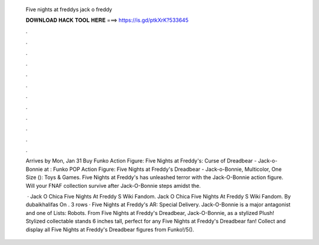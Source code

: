   Five nights at freddys jack o freddy
  
  
  
  𝐃𝐎𝐖𝐍𝐋𝐎𝐀𝐃 𝐇𝐀𝐂𝐊 𝐓𝐎𝐎𝐋 𝐇𝐄𝐑𝐄 ===> https://is.gd/ptkXrK?533645
  
  
  
  .
  
  
  
  .
  
  
  
  .
  
  
  
  .
  
  
  
  .
  
  
  
  .
  
  
  
  .
  
  
  
  .
  
  
  
  .
  
  
  
  .
  
  
  
  .
  
  
  
  .
  
  Arrives by Mon, Jan 31 Buy Funko Action Figure: Five Nights at Freddy's: Curse of Dreadbear - Jack-o-Bonnie at  : Funko POP Action Figure: Five Nights at Freddy's Dreadbear - Jack-o-Bonnie, Multicolor, One Size (): Toys & Games. Five Nights at Freddy's has unleashed terror with the Jack-O-Bonnie action figure. Will your FNAF collection survive after Jack-O-Bonnie steps amidst the.
  
   · Jack O Chica Five Nights At Freddy S Wiki Fandom. Jack O Chica Five Nights At Freddy S Wiki Fandom. By dubaikhalifas On . 3 rows · Five Nights at Freddy's AR: Special Delivery. Jack-O-Bonnie is a major antagonist and one of Lists: Robots. From Five Nights at Freddy's Dreadbear, Jack-O-Bonnie, as a stylized Plush! Stylized collectable stands 6 inches tall, perfect for any Five Nights at Freddy's Dreadbear fan! Collect and display all Five Nights at Freddy's Dreadbear figures from Funko!/5().
